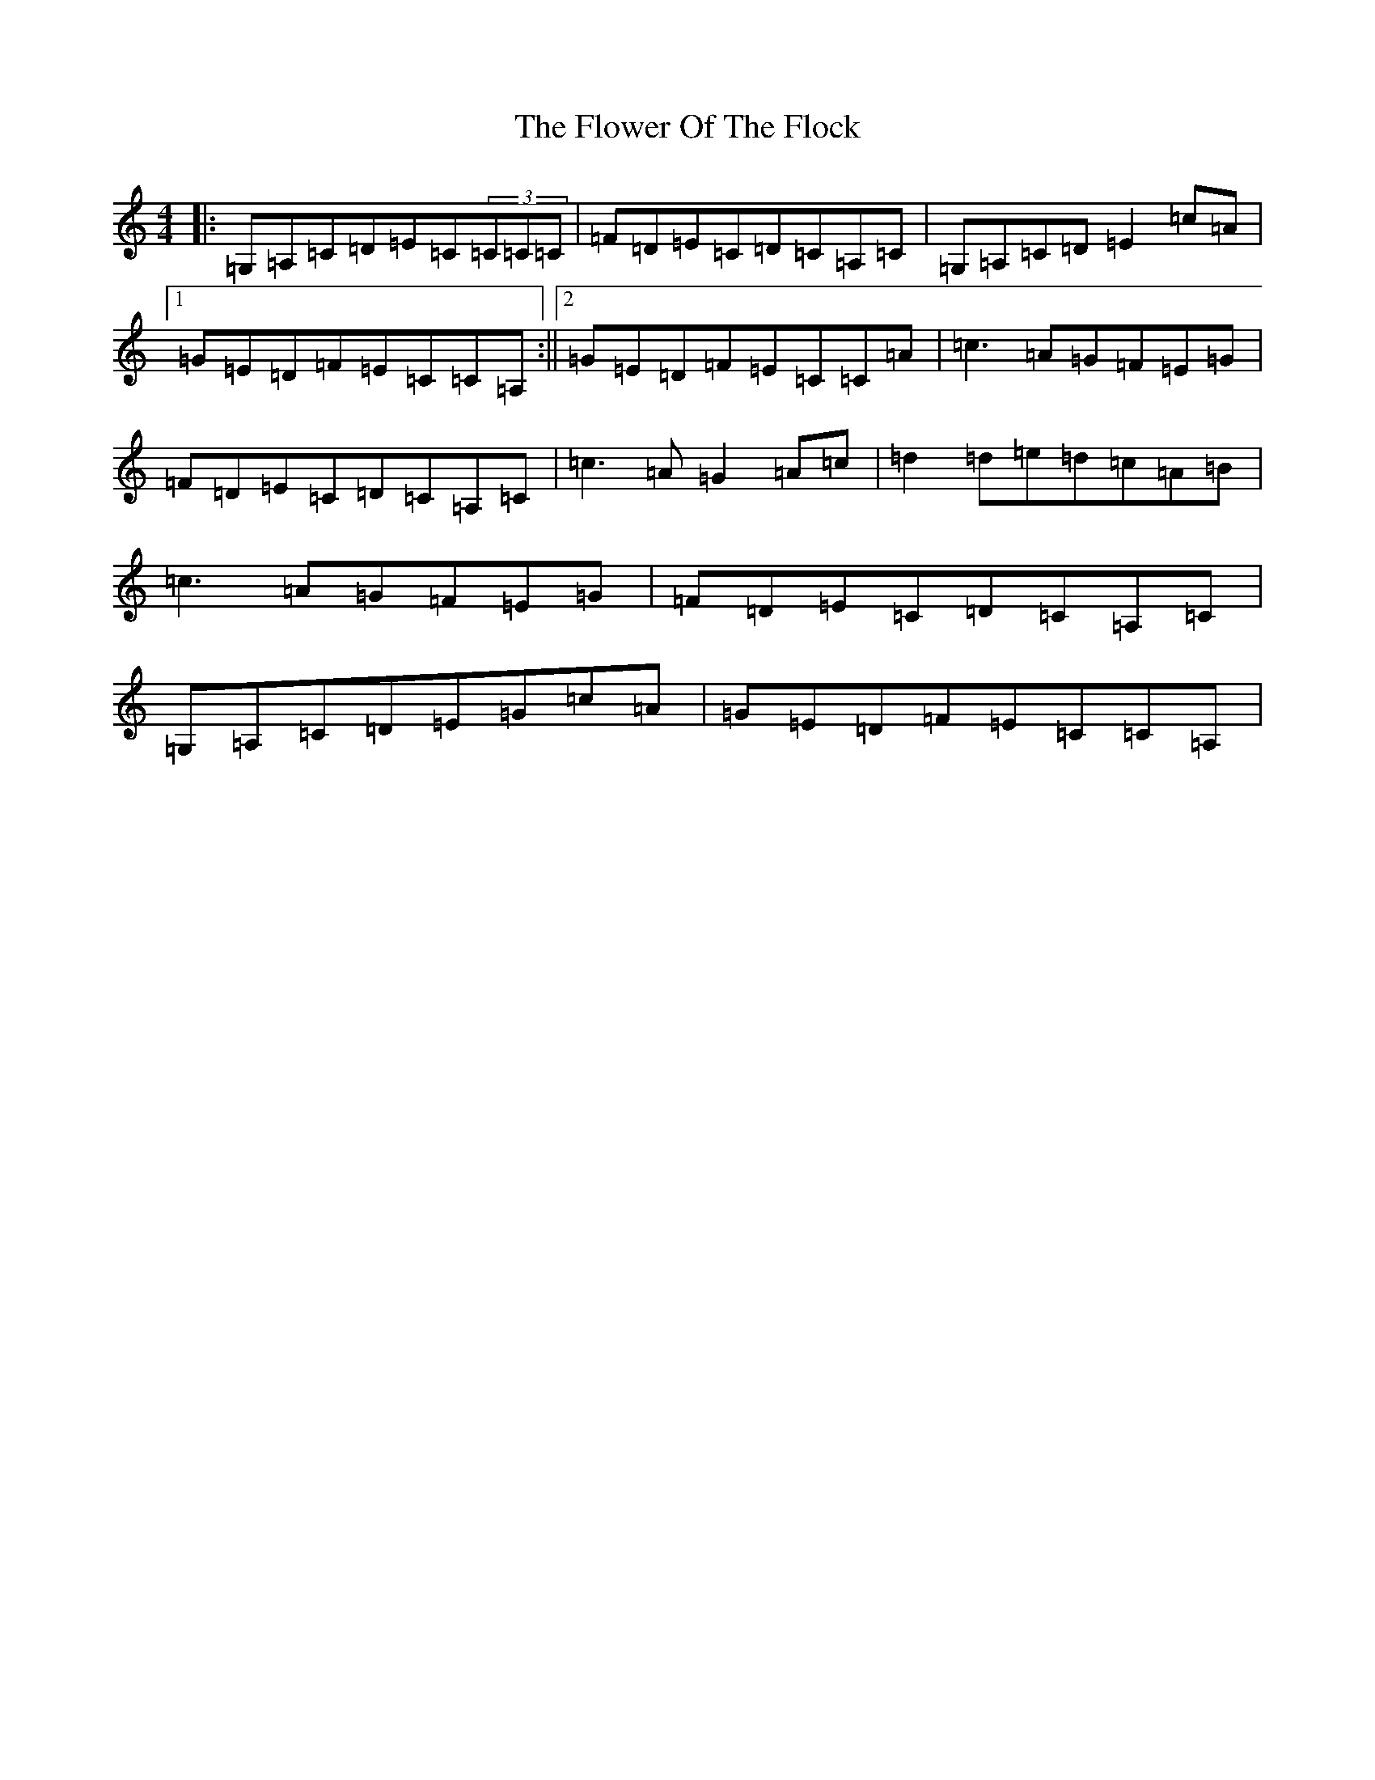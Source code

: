X: 6989
T: Flower Of The Flock, The
S: https://thesession.org/tunes/585#setting585
Z: G Major
R: reel
M:4/4
L:1/8
K: C Major
|:=G,=A,=C=D=E=C(3=C=C=C|=F=D=E=C=D=C=A,=C|=G,=A,=C=D=E2=c=A|1=G=E=D=F=E=C=C=A,:||2=G=E=D=F=E=C=C=A|=c3=A=G=F=E=G|=F=D=E=C=D=C=A,=C|=c3=A=G2=A=c|=d2=d=e=d=c=A=B|=c3=A=G=F=E=G|=F=D=E=C=D=C=A,=C|=G,=A,=C=D=E=G=c=A|=G=E=D=F=E=C=C=A,|